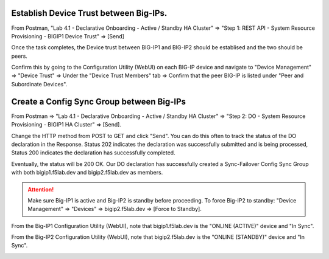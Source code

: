 Establish Device Trust between Big-IPs.
---------------------------------------

From Postman, "Lab 4.1 - Declarative Onboarding - Active / Standby HA Cluster" => "Step 1: REST API - System Resource Provisioning - BIGIP1 Device Trust" => [Send]

.. image:: ./images/2_bigip1_device_trust1.png
	   :scale: 50%

Once the task completes, the Device trust between BIG-IP1 and BIG-IP2 should be establised and the two should be peers. 

Confirm this by going to the Configuration Utility (WebUI) on each BIG-IP device and navigate to "Device Management" => "Device Trust" => Under the "Device Trust Members" tab => Confirm that the peer BIG-IP is listed under "Peer and Subordinate Devices".

.. image:: ./images/2_bigip1_device_trust1.png
	   :scale: 50%

Create a Config Sync Group between Big-IPs
------------------------------------------

From Postman => "Lab 4.1 - Declarative Onboarding - Active / Standby HA Cluster" => "Step 2: DO - System Resource Provisioning - BIGIP1 HA Cluster" => [Send].

.. image:: ./images/6_postman_ha_cluster_202.png
	   :scale: 50%

Change the HTTP method from POST to GET and click "Send". You can do this often to track the status of the DO declaration in the Response. Status 202 indicates the declaration was successfully submitted and is being processed, Status 200 indicates the declaration has successfully completed.

.. image:: ./images/7_postman_ha_cluster_get_status.png
	   :scale: 50%

Eventually, the status will be 200 OK. Our DO declaration has successfully created a Sync-Failover Config Sync Group with both bigip1.f5lab.dev and bigip2.f5lab.dev as members.

.. image:: ./images/8_postman_ha_cluster_complete_200.png
	   :scale: 50%

.. attention::

  Make sure Big-IP1 is active and Big-IP2 is standby before proceeding. To force Big-IP2 to standby: "Device Management" => "Devices" => bigip2.f5lab.dev => [Force to Standby].

From the Big-IP1 Configuration Utility (WebUI), note that bigip1.f5lab.dev is the "ONLINE (ACTIVE)" device and "In Sync".

.. image:: ./images/9_bigip1_active.png
	   :scale: 50%

From the Big-IP2 Configuration Utility (WebUI), note that bigip2.f5lab.dev is the "ONLINE (STANDBY)" device and "In Sync".

.. image:: ./images/10_bigip2_standby.png
	   :scale: 50%

